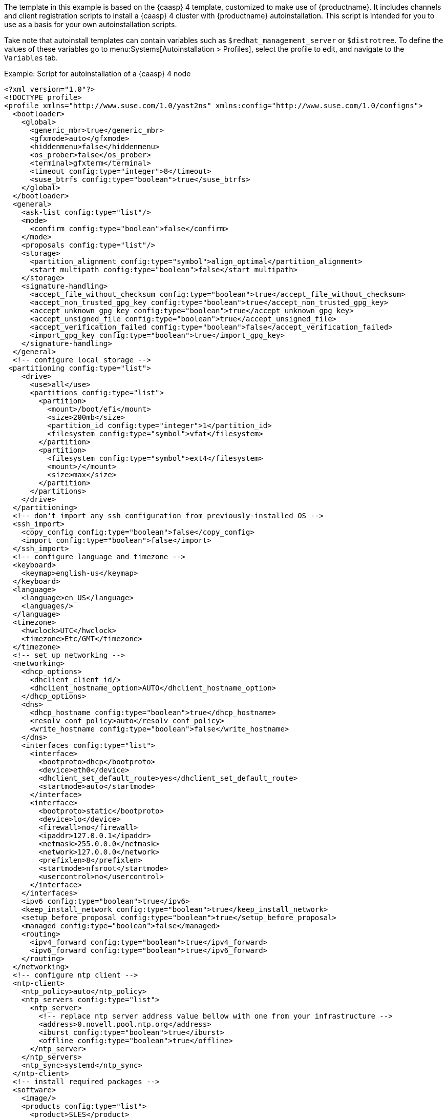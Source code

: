 The template in this example is based on the {caasp}{nbsp}4 template, customized to make use of {productname}.
It includes channels and client registration scripts to install a {caasp}{nbsp}4 cluster with {productname} autoinstallation.
This script is intended for you to use as a basis for your own autoinstallation scripts.

Take note that autoinstall templates can contain variables such as `$redhat_management_server` or `$distrotree`. To define the values of these variables go to menu:Systems[Autoinstallation > Profiles], select the profile to edit, and navigate to the [guimenu]``Variables`` tab.

.Example: Script for autoinstallation of a {caasp}{nbsp}4 node

----
<?xml version="1.0"?>
<!DOCTYPE profile>
<profile xmlns="http://www.suse.com/1.0/yast2ns" xmlns:config="http://www.suse.com/1.0/configns">
  <bootloader>
    <global>
      <generic_mbr>true</generic_mbr>
      <gfxmode>auto</gfxmode>
      <hiddenmenu>false</hiddenmenu>
      <os_prober>false</os_prober>
      <terminal>gfxterm</terminal>
      <timeout config:type="integer">8</timeout>
      <suse_btrfs config:type="boolean">true</suse_btrfs>
    </global>
  </bootloader>
  <general>
    <ask-list config:type="list"/>
    <mode>
      <confirm config:type="boolean">false</confirm>
    </mode>
    <proposals config:type="list"/>
    <storage>
      <partition_alignment config:type="symbol">align_optimal</partition_alignment>
      <start_multipath config:type="boolean">false</start_multipath>
    </storage>
    <signature-handling>
      <accept_file_without_checksum config:type="boolean">true</accept_file_without_checksum>
      <accept_non_trusted_gpg_key config:type="boolean">true</accept_non_trusted_gpg_key>
      <accept_unknown_gpg_key config:type="boolean">true</accept_unknown_gpg_key>
      <accept_unsigned_file config:type="boolean">true</accept_unsigned_file>
      <accept_verification_failed config:type="boolean">false</accept_verification_failed>
      <import_gpg_key config:type="boolean">true</import_gpg_key>
    </signature-handling>
  </general>
  <!-- configure local storage -->
 <partitioning config:type="list">
    <drive>
      <use>all</use>
      <partitions config:type="list">
        <partition>
          <mount>/boot/efi</mount>
          <size>200mb</size>
          <partition_id config:type="integer">1</partition_id>
          <filesystem config:type="symbol">vfat</filesystem>
        </partition>
        <partition>
          <filesystem config:type="symbol">ext4</filesystem>
          <mount>/</mount>
          <size>max</size>
        </partition>
      </partitions>
    </drive>
  </partitioning>
  <!-- don't import any ssh configuration from previously-installed OS -->
  <ssh_import>
    <copy_config config:type="boolean">false</copy_config>
    <import config:type="boolean">false</import>
  </ssh_import>
  <!-- configure language and timezone -->
  <keyboard>
    <keymap>english-us</keymap>
  </keyboard>
  <language>
    <language>en_US</language>
    <languages/>
  </language>
  <timezone>
    <hwclock>UTC</hwclock>
    <timezone>Etc/GMT</timezone>
  </timezone>
  <!-- set up networking -->
  <networking>
    <dhcp_options>
      <dhclient_client_id/>
      <dhclient_hostname_option>AUTO</dhclient_hostname_option>
    </dhcp_options>
    <dns>
      <dhcp_hostname config:type="boolean">true</dhcp_hostname>
      <resolv_conf_policy>auto</resolv_conf_policy>
      <write_hostname config:type="boolean">false</write_hostname>
    </dns>
    <interfaces config:type="list">
      <interface>
        <bootproto>dhcp</bootproto>
        <device>eth0</device>
        <dhclient_set_default_route>yes</dhclient_set_default_route>
        <startmode>auto</startmode>
      </interface>
      <interface>
        <bootproto>static</bootproto>
        <device>lo</device>
        <firewall>no</firewall>
        <ipaddr>127.0.0.1</ipaddr>
        <netmask>255.0.0.0</netmask>
        <network>127.0.0.0</network>
        <prefixlen>8</prefixlen>
        <startmode>nfsroot</startmode>
        <usercontrol>no</usercontrol>
      </interface>
    </interfaces>
    <ipv6 config:type="boolean">true</ipv6>
    <keep_install_network config:type="boolean">true</keep_install_network>
    <setup_before_proposal config:type="boolean">true</setup_before_proposal>
    <managed config:type="boolean">false</managed>
    <routing>
      <ipv4_forward config:type="boolean">true</ipv4_forward>
      <ipv6_forward config:type="boolean">true</ipv6_forward>
    </routing>
  </networking>
  <!-- configure ntp client -->
  <ntp-client>
    <ntp_policy>auto</ntp_policy>
    <ntp_servers config:type="list">
      <ntp_server>
        <!-- replace ntp server address value bellow with one from your infrastructure -->
        <address>0.novell.pool.ntp.org</address>
        <iburst config:type="boolean">true</iburst>
        <offline config:type="boolean">true</offline>
      </ntp_server>
    </ntp_servers>
    <ntp_sync>systemd</ntp_sync>
  </ntp-client>
  <!-- install required packages -->
  <software>
    <image/>
    <products config:type="list">
      <product>SLES</product>
    </products>
    <instsource/>
    <patterns config:type="list">
      <pattern>base</pattern>
      <pattern>enhanced_base</pattern>
      <pattern>minimal_base</pattern>
      <pattern>basesystem</pattern>
    </patterns>
    <packages config:type="list">
      <package>sles-release</package>
      <package>sle-module-containers-release</package>
      <package>sle-module-basesystem-release</package>
      <package>caasp-release</package>
    </packages>
  </software>
  <services-manager>
    <default_target>multi-user</default_target>
    <services>
      <disable config:type="list">
        <service>purge-kernels</service>
      </disable>
      <enable config:type="list">
        <service>sshd</service>
        <service>chronyd</service>
      </enable>
    </services>
  </services-manager>
  <!-- disable root password and add ssh keys -->
  <users config:type="list">
    <user>
      <username>root</username>
      <user_password>linux</user_password>
      <encrypted config:type="boolean">false</encrypted>
    </user>
    <user>
      <username>sles</username>
      <user_password>linux</user_password>
      <encrypted config:type="boolean">false</encrypted>
    </user>
  </users>
<add-on>
 <add_on_products config:type="list">
  <listentry>
   <ask_on_error config:type="boolean">true</ask_on_error>
   <media_url>http://$redhat_management_server/ks/dist/child/sle-module-basesystem15-sp1-pool-x86_64/$distrotree</media_url>
   <name>sle-module-basesystem15-sp1-pool-x86_64</name>
   <product>sle-module-basesystem15-sp1-pool-x86_64</product>
   <product_dir>/</product_dir>
  </listentry>
  <listentry>
   <ask_on_error config:type="boolean">true</ask_on_error>
   <media_url>http://$redhat_management_server/ks/dist/child/sle-module-basesystem15-sp1-updates-x86_64/$distrotree</media_url>
   <name>sle-module-basesystem15-sp1-updates-x86_64</name>
   <product>sle-module-basesystem15-sp1-updates-x86_64</product>
   <product_dir>/</product_dir>
  </listentry>
  <listentry>
   <ask_on_error config:type="boolean">true</ask_on_error>
   <media_url>http://$redhat_management_server/ks/dist/child/sle-product-sles15-sp1-updates-x86_64/$distrotree</media_url>
   <name>sle-product-sles15-sp1-updates-x86_64</name>
   <product>sle-product-sles15-sp1-updates-x86_64</product>
   <product_dir>/</product_dir>
  </listentry>
  <listentry>
   <ask_on_error config:type="boolean">true</ask_on_error>
   <media_url>http://$redhat_management_server/ks/dist/child/sle-module-server-applications15-sp1-pool-x86_64/$distrotree</media_url>
   <name>sle-module-server-applications15-sp1-pool-x86_64</name>
   <product>sle-module-server-applications15-sp1-pool-x86_64</product>
   <product_dir>/</product_dir>
  </listentry>
  <listentry>
   <ask_on_error config:type="boolean">true</ask_on_error>
   <media_url>http://$redhat_management_server/ks/dist/child/sle-module-server-applications15-sp1-updates-x86_64/$distrotree</media_url>
   <name>sle-module-server-applications15-sp1-updates-x86_64</name>
   <product>sle-module-server-applications15-sp1-updates-x86_64</product>
   <product_dir>/</product_dir>
  </listentry>
  <listentry>
    <media_url>http://$redhat_management_server/ks/dist/child/sle-manager-tools15-pool-x86_64-sp1/$distrotree</media_url>
    <name>sle-manager-tools15-pool-x86_64-sp1</name>
   <product>sle-manager-tools15-pool-x86_64-sp1</product>
   <product_dir>/</product_dir>
  </listentry>
  <listentry>
    <media_url>http://$redhat_management_server/ks/dist/child/sle-manager-tools15-pool-x86_64-sp1/$distrotree</media_url>
    <name>sle-manager-tools15-updates-x86_64-sp1</name>
   <product>sle-manager-tools15-updates-x86_64-sp1</product>
   <product_dir>/</product_dir>
  </listentry>
    <listentry>
    <media_url>http://$redhat_management_server/ks/dist/child/sle-module-containers15-sp1-pool-x86_64/$distrotree</media_url>
    <name>sle-module-containers15-sp1-pool-x86_64 </name>
   <product>sle-module-containers15-sp1-pool-x86_64</product>
   <product_dir>/</product_dir>
  </listentry>
    <listentry>
    <media_url>http://$redhat_management_server/ks/dist/child/sle-module-containers15-sp1-updates-x86_64/$distrotree</media_url>
    <name>sle-module-containers15-sp1-updates-x86_64</name>
   <product>sle-module-containers15-sp1-updates-x86_64</product>
   <product_dir>/</product_dir>
  </listentry>
    <listentry>
    <media_url>http://$redhat_management_server/ks/dist/child/suse-caasp-4.0-pool-x86_64-sp1/$distrotree</media_url>
    <name>suse-caasp-4.0-pool-x86_64-sp1</name>
   <product>suse-caasp-4.0-pool-x86_64-sp1</product>
   <product_dir>/</product_dir>
  </listentry>
    <listentry>
    <media_url>http://$redhat_management_server/ks/dist/child/suse-caasp-4.0-updates-x86_64-sp1/$distrotree</media_url>
    <name>suse-caasp-4.0-updates-x86_64-sp1</name>
   <product>suse-caasp-4.0-updates-x86_64-sp1</product>
   <product_dir>/</product_dir>
  </listentry>
 </add_on_products>
</add-on>
 <!-- register -->
  <suse_register>
    <do_registration config:type="boolean">true</do_registration>
    <install_updates config:type="boolean">true</install_updates>
    <email><!-- replace this comment with an email address used for registration --></email>
    <reg_code><!-- replace this comment with a CaaSP registration code --></reg_code>
    <slp_discovery config:type="boolean">false</slp_discovery>
    <addons config:type="list">
      <addon>
        <name>sle-module-containers</name>
        <version>15.1</version>
        <arch>x86_64</arch>
      </addon>
      <addon>
        <name>caasp</name>
        <version>4.0</version>
        <arch>x86_64</arch>
        <reg_code><!-- replace this comment with a CaaSP registration code --></reg_code>
      </addon>
    </addons>
  </suse_register>
  <scripts>
  <chroot-scripts config:type="list">
      <script>
        <chrooted config:type="boolean">true</chrooted>
        <filename>add_sles_sudo_rule.sh</filename>
        <interpreter>shell</interpreter>
        <source>
<![CDATA[
#!/bin/sh
echo "Defaults:sles !targetpw
sles ALL=(ALL,ALL) NOPASSWD: ALL" > /etc/sudoers.d/sles
]]>
          </source>
      </script>
    </chroot-scripts>
<init-scripts config:type="list">
      $SNIPPET('spacewalk/minion_script')
    </init-scripts>
</scripts>
</profile>
----
